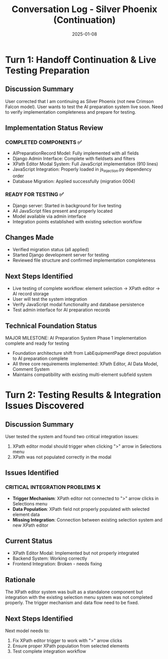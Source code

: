 #+TITLE: Conversation Log - Silver Phoenix (Continuation)
#+DATE: 2025-01-08
#+MODEL: Silver Phoenix
#+SESSION_START: [continuation - handoff from Thunder Hawk]
#+FILETAGS: :conversation:log:silver-phoenix:

* Turn 1: Handoff Continuation & Live Testing Preparation
  :PROPERTIES:
  :TIMESTAMP: [14:45:00]
  :END:

** Discussion Summary
User corrected that I am continuing as Silver Phoenix (not new Crimson Falcon model).
User wants to test the AI preparation system live soon.
Need to verify implementation completeness and prepare for testing.

** Implementation Status Review
*** COMPLETED COMPONENTS ✅
- AIPreparationRecord Model: Fully implemented with all fields
- Django Admin Interface: Complete with fieldsets and filters
- XPath Editor Modal System: Full JavaScript implementation (910 lines)
- JavaScript Integration: Properly loaded in js_injection.py dependency order
- Database Migration: Applied successfully (migration 0004)

*** READY FOR TESTING ✅
- Django server: Started in background for live testing
- All JavaScript files present and properly located
- Model available via admin interface
- Integration points established with existing selection workflow

** Changes Made
- Verified migration status (all applied)
- Started Django development server for testing
- Reviewed file structure and confirmed implementation completeness

** Next Steps Identified
- Live testing of complete workflow: element selection → XPath editor → AI record storage
- User will test the system integration
- Verify JavaScript modal functionality and database persistence
- Test admin interface for AI preparation records

** Technical Foundation Status
MAJOR MILESTONE: AI Preparation System Phase 1 implementation complete and ready for testing
- Foundation architecture shift from LabEquipmentPage direct population to AI preparation complete
- All three core requirements implemented: XPath Editor, AI Data Model, Comment System
- Maintains compatibility with existing multi-element subfield system

* Turn 2: Testing Results & Integration Issues Discovered
  :PROPERTIES:
  :TIMESTAMP: [14:50:00]
  :END:

** Discussion Summary
User tested the system and found two critical integration issues:
1. XPath editor modal should trigger when clicking ">" arrow in Selections menu
2. XPath was not populated correctly in the modal

** Issues Identified
*** CRITICAL INTEGRATION PROBLEMS ❌
- **Trigger Mechanism**: XPath editor not connected to ">" arrow clicks in Selections menu
- **Data Population**: XPath field not properly populated with selected element data
- **Missing Integration**: Connection between existing selection system and new XPath editor

** Current Status
- XPath Editor Modal: Implemented but not properly integrated
- Backend System: Working correctly
- Frontend Integration: Broken - needs fixing

** Rationale
The XPath editor system was built as a standalone component but integration with the existing selection menu system was not completed properly. The trigger mechanism and data flow need to be fixed.

** Next Steps Identified
Next model needs to:
1. Fix XPath editor trigger to work with ">" arrow clicks
2. Ensure proper XPath population from selected elements
3. Test complete integration workflow 